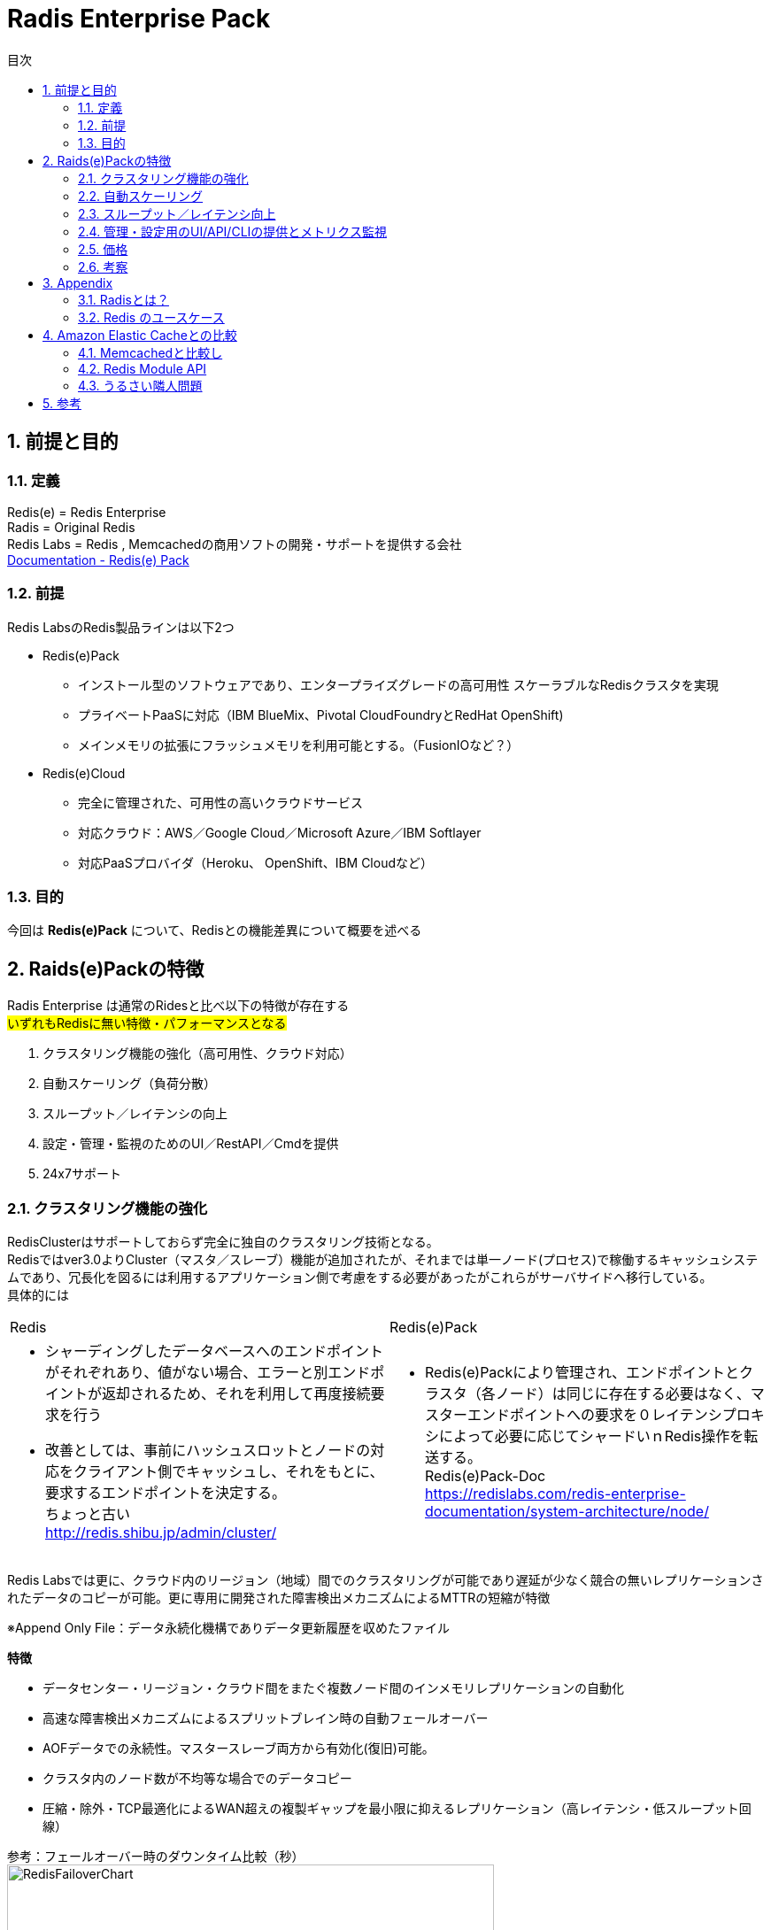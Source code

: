 
:lang: ja
:doctype: book
:sectnums: 
:chapter-label:
:toc:
:toclevels: 3
:hardbreaks:
:toc-title: 目次
:figure-caption: 

= Radis Enterprise Pack

== 前提と目的
=== 定義
Redis(e)   = Redis Enterprise
Radis      = Original Redis 
Redis Labs = Redis , Memcachedの商用ソフトの開発・サポートを提供する会社
https://redislabs.com/redis-enterprise-documentation/viewing-cluster-metrics/redis-pack-metrics/[Documentation - Redis(e) Pack]

=== 前提
Redis LabsのRedis製品ラインは以下2つ

* Redis(e)Pack
** インストール型のソフトウェアであり、エンタープライズグレードの高可用性 スケーラブルなRedisクラスタを実現
** プライベートPaaSに対応（IBM BlueMix、Pivo​​tal CloudFoundryとRedHat OpenShift)
** メインメモリの拡張にフラッシュメモリを利用可能とする。（FusionIOなど？） 

* Redis(e)Cloud 
** 完全に管理された、可用性の高いクラウドサービス
** 対応クラウド：AWS／Google Cloud／Microsoft Azure／IBM Softlayer
** 対応PaaSプロバイダ（Heroku、 OpenShift、IBM Cloudなど）

=== 目的
今回は [underline]*Redis(e)Pack* について、Redisとの機能差異について概要を述べる

== Raids(e)Packの特徴
Radis Enterprise は通常のRidesと比べ以下の特徴が存在する
#いずれもRedisに無い特徴・パフォーマンスとなる#

. クラスタリング機能の強化（高可用性、クラウド対応）
. 自動スケーリング（負荷分散）
. スループット／レイテンシの向上
. 設定・管理・監視のためのUI／RestAPI／Cmdを提供
. 24x7サポート

=== クラスタリング機能の強化
RedisClusterはサポートしておらず完全に独自のクラスタリング技術となる。
Redisではver3.0よりCluster（マスタ／スレーブ）機能が追加されたが、それまでは単一ノード(プロセス)で稼働するキャッシュシステムであり、冗長化を図るには利用するアプリケーション側で考慮をする必要があったがこれらがサーバサイドへ移行している。
具体的には
[option="header"]

|===
|Redis|Redis(e)Pack
a|
* シャーディングしたデータベースへのエンドポイントがそれぞれあり、値がない場合、エラーと別エンドポイントが返却されるため、それを利用して再度接続要求を行う
* 改善としては、事前にハッシュスロットとノードの対応をクライアント側でキャッシュし、それをもとに、要求するエンドポイントを決定する。
ちょっと古い
http://redis.shibu.jp/admin/cluster/[http://redis.shibu.jp/admin/cluster/]
a|
* Redis(e)Packにより管理され、エンドポイントとクラスタ（各ノード）は同じに存在する必要はなく、マスターエンドポイントへの要求を０レイテンシプロキシによって必要に応じてシャードいｎRedis操作を転送する。
Redis(e)Pack-Doc
https://redislabs.com/redis-enterprise-documentation/system-architecture/node/[https://redislabs.com/redis-enterprise-documentation/system-architecture/node/]
|===


Redis Labsでは更に、クラウド内のリージョン（地域）間でのクラスタリングが可能であり遅延が少なく競合の無いレプリケーションされたデータのコピーが可能。更に専用に開発された障害検出メカニズムによるMTTRの短縮が特徴

※Append Only File：データ永続化機構でありデータ更新履歴を収めたファイル


[underline]*特徴*

* データセンター・リージョン・クラウド間をまたぐ複数ノード間のインメモリレプリケーションの自動化
* 高速な障害検出メカニズムによるスプリットブレイン時の自動フェールオーバー
* AOFデータでの永続性。マスタースレーブ両方から有効化(復旧)可能。
* クラスタ内のノード数が不均等な場合でのデータコピー
* 圧縮・除外・TCP最適化によるWAN超えの複製ギャップを最小限に抑えるレプリケーション（高レイテンシ・低スループット回線）

参考：フェールオーバー時のダウンタイム比較（秒）
image:image/RedisFailoverChart.png[,550]

Redis(e)CloudはMTTRは約6秒であり、他は150秒～300秒程度
RedisE, MS Azure Cache, AWS ElasticCashe, Heroku Redis, Compose.io(最左以外は順不同)


=== 自動スケーリング
ダウンタイムが無く・パフォーマンスの低下もなくシャードの追加が可能。それらはすべてがUIもしくはAPIから操作可能。
また、RAMDisk(メインメモリ）のほか、Flashメモリ（FusionIO等？）での利用も可能。
xref:anchor-2[noisy neighbor]（うるさい隣人問題）回避のため、パフォーマンスは監視を通じて最適化され、スループットや待ち時間の閾値によりスケールアウトを実施可能。



=== スループット／レイテンシ向上
150万IO/Sec,msecでの応答レイテンシが可能。（単一のAWS EC2 server）
Radisとの明確な数値比較データは無いが、Redis(e)Packにはxref:anchor-1[Redis Module API]を利用した「RediSearch」という高性能検索エンジンが搭載されており、これが性能を向上させている一員であると推測する。
RediSearchは以下の特徴を備えている。
WP-RedisLabs-RediSearch-103-Web.pdf

*特徴*
* インデックスの作成と検索
* メモリ効率を意識したRAM上のデータ構造のカスタム
* UTF-8の
* ステミングでのクエリ拡張・正確なフレーズ検索
* 特定のプロパティによる結果のフィルタリング（タイトルのみの検索 "foo"など）
* 強力な自動提案エンジン
* インクリメンタルなインデックス作成（インデックスを最適化または真空化する必要なし）
* 別のデータベースに格納されているドキュメントの検索インデックスとしての使用をサポート すでにredisにある既存のHASHオブジェクトの索引付けをドキュメントとしてサポート
* 複数のRedisインスタンスへのスケーリング

=== 管理・設定用のUI/API/CLIの提供とメトリクス監視
以下の主要メトリクスを管理可能
[cols="2,3,5" , option="header"]
|===
a|Ops/秒
|1秒あたりの合計操作数
|操作の意味：
    1 読み取り操作
    2 書き込み操作
    3 他のコマンド操作

a|読み取り/秒|1秒あたりの読み取り総数|例えばget
a|書き込み/秒|1秒あたりの総書き込み数|例えば設定する
a|他のcmds|1秒あたりのその他のコマンドの数|例：PING、Auth、INFO
a|レイテンシ|1操作あたりの待ち時間|グラフには、平均値、最小値、最大値、最後の値も表示されます
a|レイテンシを読み込む|読み取り操作あたりの待ち時間|グラフには、平均値、最小値、最大値、最後の値も表示されます
a|レイテンシを書き込む|書き込み操作あたりのレイテンシ|グラフには、平均値、最小値、最大値、最後の値も表示されます
a|その他のcmdsレイテンシ|他のコマンドごとの待ち時間|グラフには、平均値、最小値、最大値、最後の値も表示されます
a|使用メモリ|RAM、フラッシュ（有効な場合）、複製（有効な場合）など、データベースによって使用される合計メモリ。|注 - 使用メモリには次のものは含まれません。
1. 断片化オーバーヘッド
2. マスタのスレーブレプリケーションバッファ
3. Luaスクリプトによって使用されるメモリ
4. COW（Copy On Write）操作は、次の方法でトリガーできます。
完全な複製プロセスが開始されます。
データベーススナップショットプロセスが開始されます。
AOF書き換え処理を開始する
a|メモリ制限|`used_memory`で強制される、データベースのメモリサイズ制限です。|注 - 使用メモリには次のものは含まれません。
1. 断片化率
2. レプリケーションバッファー - `used_memory`の` auto_slavebuf_ratio`％です。デフォルトの `auto_slavebuf_ratio`は10％です。デフォルトでは `auto_slavebuf_min`と` auto_slavebuf_max`は `64MB`と` 2048MB`ですが、これは両方向で決して超えません。
3. 2つの閾値を有するLuaメモリ限界：
Luaメモリが0.5GBを超えたときに起動されるガベージコレクションのしきい値
Luaが決して交差しないハード1GBの1GB"
a|メモリ使用量|`used_memory` /` memory_limit`として計算されます。|
a|合計キー|データセット内のキーの総数（レプリケーションを有効にしていない場合でも、レプリケーションは含まれません）|
a|ヒット率|`number_of_ops_on_exsiting_keys` /` total_ops`として計算されます。|すべてのマスターシャードのすべてのキーの合計として計算されます。
a|接続|データベースにアクセスするために使用された接続の数。|
a|書き込みミス/秒|非exsitingキーの書き込み操作の数（1秒あたり）|このメトリックは、ユースケースのキャッシュに関連します。
a|読み取りミス/秒|非exsitingキーの読み取り操作の数（1秒あたり）。|このメトリックは、ユースケースのキャッシュに関連します。
a|期限切れオブジェクト/秒|1秒あたりの期限切れオブジェクトの数。期限切れのオブジェクトは、データベースから削除された期限切れのTTLを持つオブジェクトです。|これは、ユースケースのキャッシュに関連します。
"a|||
Redisは、2つの期限切れメカニズムを実装しています。

1. Lazy expiry - オブジェクトへのアクセスごとにRedisは最初にオブジェクトがTTLを調べて既に期限切れになっているかどうかをチェックし、 'はい'の場合はRedisがそれを削除します
2. アクティブ期限 - レディスは常にランダムキーを選択し、期限が切れている場合は削除します"

a|消滅したオブジェクト/秒|1秒あたりに退去されるオブジェクトの数。|追放プロセスは、次の場合に実行されます。
1. データベースはそのmemory_limitに達します。
2. 追放政策は追放を許す。すなわち、「退去しない」ように構成されていない
3. データセットキーは、選択されたエビクションポリシーに準拠しています。例えばvolatile-lru evictionポリシーは、侵害されたキーにのみ適用されます。すなわち、TTLが設定されています。"
a|着信トラフィック|データベースへの着信トラフィックの合計（バイト/秒）。|
a|発信トラフィック|データベースからの総発信トラフィック（バイト/秒）|
|===

=== 価格
問い合わせ中・・・

=== 考察
カブコム業務システムでの利用は以下が考えられる。
特にデータロストに対してシビヤな部分についてはResi(e)PackでのClustringによって多重化と高パフォーマンスを担保する必要と考える。

. いずれもFusionI/Oなど高速なフラッシュメモリを利用することで、高スループット・低遅延でありながら、データロストの可能性を限りなく低くした構成が可能となる。

. 表示用時価情報のキャッシュ
　ハッシュテーブルを用いて、銘柄に帰属する各エレメントを銘柄コードと市場をキーで持ち、マルチキャストグループを意識したクラスタリング・シャーディングを行った上でスケールしていく。
　永続機能により、断面の保存・復旧・任意の上書きなど現在のInfoServerより高度な運用が可能

. セッション管理
　サーバーパーシステンスに依存するアプリから、RESTFullなAPIの適用、CSRF対策によるメンテナンス時のユーザー利便性の低下を排除できる可能性がある。

. 残高のリアルタイム評価
　LUAによるスクリプトによって、時価更新時のリアルタイム評価その計算コストのRedisへのオフロードなどに利用できる可能性がある。

. SysDic/Membership/SystemDay等のキャッシュ
　そのまま置き換えがきくほど構想・ケースがそのまま当てはまる。
　ただ現状スループット・レイテンシともに問題にはなっていない

. キュー
　調べ中

. 障害・メンテナンス等でのRedisダウン時の運用
　最もポイントとなると考える。アプリケーション構成とインフラ構成（サーバ構成とネットワーク構成）の複雑性・コストについて、トレードオフしていく必要がある。
　汎用的なVMware上の仮想環境を利用していく場合、FusionI/Oと言った高価なフラッシュメモリは利用しづらい。
　永続化機能でのデータ復旧か、マスタとなるDB（RDB）を作っておきそこを起点にするのかなど。
　NetLibに依存していることからそちらの機能見直しを行う必要もある。


== Appendix
=== Radisとは？
image:image/redis.icon.png[,200]

*Radis それは危険なほどのスピード*

image:image/NoSQLPerfmonBenchmark.png[,550]

*概要*
https://redislabs.com/ebook/foreword/[Redis in action]
https://www.slideshare.net/yujiotani16/redis-26851700[図解入りでわかりやすい。Redis勉強会資料（2015/06 update）]

* redisはOSS(BSDライセンス)のインメモリKVS。（最新はRedis 3.2.8)
* remote dictionary serverの略で開発者はSalvatore Sanfilippoさん
* ANSI Cで書かれておりデータIOが非常に高速に行える。
* RedisはシングルスレッドでのIOとなりCPU１コアのみ利用
* 文字列・ハッシュ・リスト・セットなどのデータ構造を格納できる
* データ操作は、アトミックな操作・トランザクション操作が可能
* 永続化機能は、「Append Only File」と「スナップショット」がある
 . Append Only File
    キャッシュデータの変更の履歴をすべてディスクへ出力する（完全同期or1秒間隔or操作完了時）
 . スナップショット
    指定された期間内の書き込み数に達した場合にディスクに圧縮して書き込む
* 冗長化・スケールアウト機能は、クラスタリング(3.0.0)による「レプリケーション」「シャーディング」
* パブリッシュサブスクライブ、Luaスクリプト（ストアドプロシージャ）
* 言語サポート、Ruby、Python、Twisted Python、PHP、Erlang、Tcl、Perl、Lua、Java、Scala、Clojure、C#(河合さんのBookSleeve）

=== Redis のユースケース
* キャシュ
Redis を別のデータベースの「フロント」に配置して、パフォーマンスの高いインメモリキャッシュを作成することにより、レイテンシーを減少させ、スループットを増大し、リレーショナルデータベースや NoSQL データベースの負荷を軽減します。

* セッション管理
Redis はセッション管理タスクに非常に適しています。セッションキーに適切な TTL を設定して Redis を高速キー値ストアとして使用することで、セッション情報を管理します。ゲーム、e コマースウェブサイト、ソーシャルメディアプラットフォームといったオンラインアプリケーションでは、一般的にセッション管理が必要になります。

* リアルタイムリーダーボード
Redis の Sorted Set データ構造を使用すると、要素がスコア順にソートされた状態でリストに維持されます。このため、ゲームの勝者を表示することや、最も「いいね」を集めたメッセージを投稿すること、その他リーダーを表示させるどのような用途でも、動的なリーダーボードを簡単に作成できます。

* レート制限
Redis ではイベントのレートを測定でき、必要な場合には調整することも可能です。クライアントの API キーに関連付けられた Redis カウンターを使用することで、特定の期間内のアクセスリクエスト数をカウントでき、制限を超えた場合にはアクションを実行できます。レートリミッターは、フォーラムの投稿数制限、リソース利用制限、スパム発信者の影響抑制に広く利用されています。

* キュー
Redis の List データ構造を使えば、軽量かつ持続的なキューを簡単に実装できます。List ではブロッキング機能に加えてアトミック操作が提供されているため、信頼性の高いメッセージブローカーや循環リストを必要とするさまざまなアプリケーションに適しています。

* チャットとメッセージング
Redis では、パターンマッチングを備えた PUB/SUB 標準がサポートされています。これにより、Redis では高性能のチャットルーム、リアルタイムのコメントストリーム、サーバー間通信などをサポートできます。PUB/SUB を使用すれば、公開イベントに基づいてアクションをトリガーすることもできます。

== Amazon Elastic Cacheとの比較

* Redis Labs great alternative to AWS Elastic Cache
http://www.cloudadmins.org/2016/07/redis-labs-great-alternative-to-aws-elastic-cache/   

. シャードのノード数の上限の差異
　AEC=２０ノード（マスタ）3.55TBメモリ　x 5ノードReadレプリカ
　Redis(e) Cloud 1000ノードマスタという記述あり（無制限という記述も）

. シャーディングによる水平分散のアーキテクチャ
　AECは標準Redisに準拠していることからシャーディングによる水平分散はClient依存となる。
　またAECは基本的にマスター／スレーブによるレプリケーション。
　Redis(e)Cloudはシャーディングによる水平負荷分散かつユニークエンドポイントでの接続が可能
　※Redisはシングルスレッド（シングルCore)前提であり、Management機能を拡張したRedisCloudが優位と考える。

. Redis(e) Labs はそもそもRedis本業であり、Reids開発者であるSalvatore Sanfilippoさん在籍
　今後の機能拡張・バグフィックス・サポートにおいて優位

. ベンチマーク（ALTOROS)
Redis Cloud vs. ElastiCache vs. openredis vs. RedisGreen vs. Redis To Go
https://blog.altoros.com/performance-benchmark-rediscloud-elasticache-openredis-redisgreen-redistogo.html
特に複雑な操作（複数Keyのソートとその和集合の算出）でのパフォーマンスに圧倒的な差がでている。
単純なSET/GETのパイプライン処理でも太のRedis as a Serviceを圧倒。


* Amazon Virtual Private Cloud (Amazon VPC) with ElastiCache
http://docs.aws.amazon.com/AmazonElastiCache/latest/UserGuide/AmazonVPC.html

* Replication: Multi-AZ with Automatic Failover (Redis)
http://docs.aws.amazon.com/AmazonElastiCache/latest/UserGuide/AutoFailover.html

* Amaozon Elastic Cache Scalling
http://docs.aws.amazon.com/AmazonElastiCache/latest/UserGuide/Scaling.html

=== Memcachedと比較し
https://yakst.com/ja/posts/3243[Redisの作者antirez氏自らによる、memcachedとRedisの長所短所の比較]
* クラスタリングにおけるレプリケーション（Memcachedはクライアントライブラリが書きたいデータと書きたいノードを決定し、データのレプリは行わない。）
* 永続化（DiskWrite）
* Valueへの文字列以外のデータ格納
* 監視のしやすさ
* 単一スレッドでのメモリI/O
* Luaスクリプティング（ストアド）

=== Redis Module API [[anchor-1]]
Redisモジュールは、外部モジュールを使用してRedis機能を拡張し、新しいRedisコマンドを実装し、コア内部で実行可能な機能と同様の機能を実現する。
文字列APIではRedis DMAにより、メモリ上のポインタを用いて直接メモリデータの参照・更新を可能としてる。
https://github.com/antirez/redis/blob/unstable/src/modules/INTRO.md[Redis Module API]

=== http://blogs.itmedia.co.jp/hatori/2016/10/post_4.html[うるさい隣人問題][[anchor-2]]
仮想化マシンでは特に大規模なDB処理などが一斉に行われたりしますと、ストレージへの短時間でのアクセスが急増し、他の仮想マシンのレスポンスの急低下やレイテンシ増大などが実際に生じるケースが非常に増えることになってしまいます。ERPなどは仮想化マシンに移行するとサーバーの管理面やコストパフォーマンス面で優位性があることから実行する企業も増えていますが、いざ使い始めてみると想像をはるかに超えるほどパフォーマンスが上がらないという問題に直面することも目立ちはじめています。

また、最近多くの企業が仮想デスクトップ環境を利用しはじめ、ホームワーカーなどに対応した環境構築に取り組み始めていますが、朝の始業時に一斉に従業員がPCを機動することによりブートストームと呼ばれるサーバーやストレージに負荷がかかって処理が追い付かなくなる状況も見られるようになっています。さらにウイルス対策ソフトの定期的なスキャニングやセキュリティパッチの一斉適用などが実施される場合にもストレージI/Oの競合からパフォーマンスが著しく低下する問題が現れるようになってきているのです

== 参考
* Documentation - Redis(e) Pack
https://redislabs.com/redis-enterprise-documentation/viewing-cluster-metrics/redis-pack-metrics/

* redis 2.0.3 documentation - Redisのクラスタリング
http://redis.shibu.jp/admin/cluster/

* Redis in action
https://redislabs.com/ebook/foreword/

* DOCUMENTATION - REDISe PACK - A guide to Redise Pack installation, operation and administration
https://redislabs.com/redis-enterprise-documentation/system-architecture/node/

* Redis勉強会資料（2015/06 update）
https://www.slideshare.net/yujiotani16/redis-26851700

* https://yakst.com/ja/posts/3243
Redisの作者antirez氏自らによる、memcachedとRedisの長所短所の比較

* Redis Module API
https://github.com/antirez/redis/blob/unstable/src/modules/INTRO.md

* 仮想環境における「うるさい隣人」問題
http://blogs.itmedia.co.jp/hatori/2016/10/post_4.html

